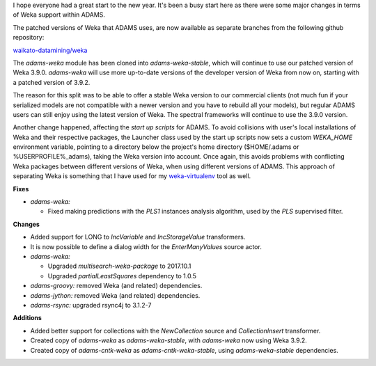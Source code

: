 .. title: Updates 2018/01/12
.. slug: updates-2018-01-12
.. date: 2018-01-12 15:01:01 UTC+13:00
.. tags: 
.. category: 
.. link: 
.. description: 
.. type: text
.. author: FracPete

I hope everyone had a great start to the new year. It's been a busy start
here as there were some major changes in terms of Weka support within ADAMS.

The patched versions of Weka that ADAMS uses, are now available as separate
branches from the following github repository:

`waikato-datamining/weka <https://github.com/waikato-datamining/weka>`__

The *adams-weka* module has been cloned into *adams-weka-stable*, which will
continue to use our patched version of Weka 3.9.0. *adams-weka* will use more 
up-to-date versions of the developer version of Weka from now on, starting with 
a patched version of 3.9.2.

The reason for this split was to be able to offer a stable Weka version to our
commercial clients (not much fun if your serialized models are not compatible
with a newer version and you have to rebuild all your models), but regular 
ADAMS users can still enjoy using the latest version of Weka. The spectral
frameworks will continue to use the 3.9.0 version.

Another change happened, affecting the *start up scripts* for ADAMS. To avoid
collisions with user's local installations of Weka and their respective packages, 
the Launcher class used by the start up scripts now sets a custom *WEKA_HOME* 
environment variable, pointing to a directory below the project's home directory 
($HOME/.adams or %USERPROFILE%\_adams), taking the Weka version into account. 
Once again, this avoids problems with conflicting Weka packages between different versions
of Weka, when using different versions of ADAMS. This approach of separating 
Weka is something that I have used for my `weka-virtualenv <https://github.com/fracpete/weka-virtualenv>`__ 
tool as well.

**Fixes**

* *adams-weka:*

  * Fixed making predictions with the *PLS1* instances analysis algorithm, used by
    the *PLS* supervised filter.


**Changes**

* Added support for LONG to *IncVariable* and *IncStorageValue* transformers.
* It is now possible to define a dialog width for the *EnterManyValues* source actor.
* *adams-weka:* 

  * Upgraded *multisearch-weka-package* to 2017.10.1
  * Upgraded *partialLeastSquares* dependency to 1.0.5

* *adams-groovy:* removed Weka (and related) dependencies.
* *adams-jython:* removed Weka (and related) dependencies.
* *adams-rsync:* upgraded rsync4j to 3.1.2-7


**Additions**

* Added better support for collections with the *NewCollection* source and *CollectionInsert*
  transformer.
* Created copy of *adams-weka* as *adams-weka-stable*, with *adams-weka* now using Weka 3.9.2.
* Created copy of *adams-cntk-weka* as *adams-cntk-weka-stable*, using *adams-weka-stable* dependencies.

